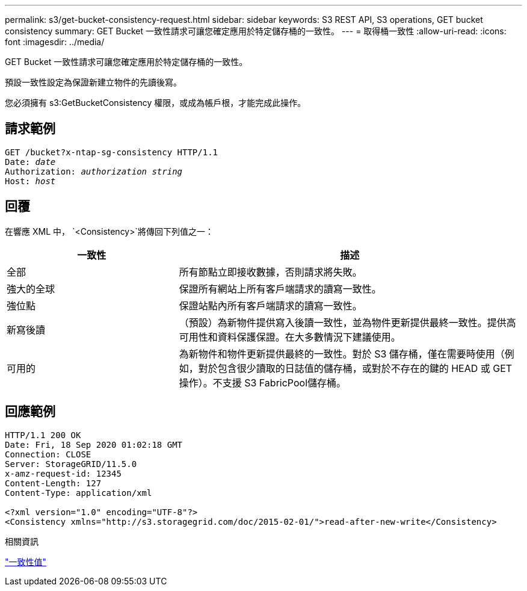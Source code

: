 ---
permalink: s3/get-bucket-consistency-request.html 
sidebar: sidebar 
keywords: S3 REST API, S3 operations, GET bucket consistency 
summary: GET Bucket 一致性請求可讓您確定應用於特定儲存桶的一致性。 
---
= 取得桶一致性
:allow-uri-read: 
:icons: font
:imagesdir: ../media/


[role="lead"]
GET Bucket 一致性請求可讓您確定應用於特定儲存桶的一致性。

預設一致性設定為保證新建立物件的先讀後寫。

您必須擁有 s3:GetBucketConsistency 權限，或成為帳戶根，才能完成此操作。



== 請求範例

[listing, subs="specialcharacters,quotes"]
----
GET /bucket?x-ntap-sg-consistency HTTP/1.1
Date: _date_
Authorization: _authorization string_
Host: _host_
----


== 回覆

在響應 XML 中， `<Consistency>`將傳回下列值之一：

[cols="1a,2a"]
|===
| 一致性 | 描述 


 a| 
全部
 a| 
所有節點立即接收數據，否則請求將失敗。



 a| 
強大的全球
 a| 
保證所有網站上所有客戶端請求的讀寫一致性。



 a| 
強位點
 a| 
保證站點內所有客戶端請求的讀寫一致性。



 a| 
新寫後讀
 a| 
（預設）為新物件提供寫入後讀一致性，並為物件更新提供最終一致性。提供高可用性和資料保護保證。在大多數情況下建議使用。



 a| 
可用的
 a| 
為新物件和物件更新提供最終的一致性。對於 S3 儲存桶，僅在需要時使用（例如，對於包含很少讀取的日誌值的儲存桶，或對於不存在的鍵的 HEAD 或 GET 操作）。不支援 S3 FabricPool儲存桶。

|===


== 回應範例

[listing]
----
HTTP/1.1 200 OK
Date: Fri, 18 Sep 2020 01:02:18 GMT
Connection: CLOSE
Server: StorageGRID/11.5.0
x-amz-request-id: 12345
Content-Length: 127
Content-Type: application/xml

<?xml version="1.0" encoding="UTF-8"?>
<Consistency xmlns="http://s3.storagegrid.com/doc/2015-02-01/">read-after-new-write</Consistency>
----
.相關資訊
link:consistency-controls.html["一致性值"]
